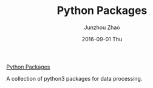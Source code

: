 #+TITLE:       Python Packages
#+AUTHOR:      Junzhou Zhao
#+EMAIL:       junzhouzhao@gmail.com
#+DATE:        2016-09-01 Thu
#+URI:         /article/%y/%m/%d/python-packages
#+KEYWORDS:    python, code
#+TAGS:        python, code
#+LANGUAGE:    en
#+OPTIONS:     H:3 num:nil toc:nil \n:nil ::t |:t ^:nil -:nil f:t *:t <:t
#+DESCRIPTION: <TODO: insert your description here>

[[https://github.com/zzjjzzgggg/python_packages][Python Packages]]

A collection of python3 packages for data processing.

